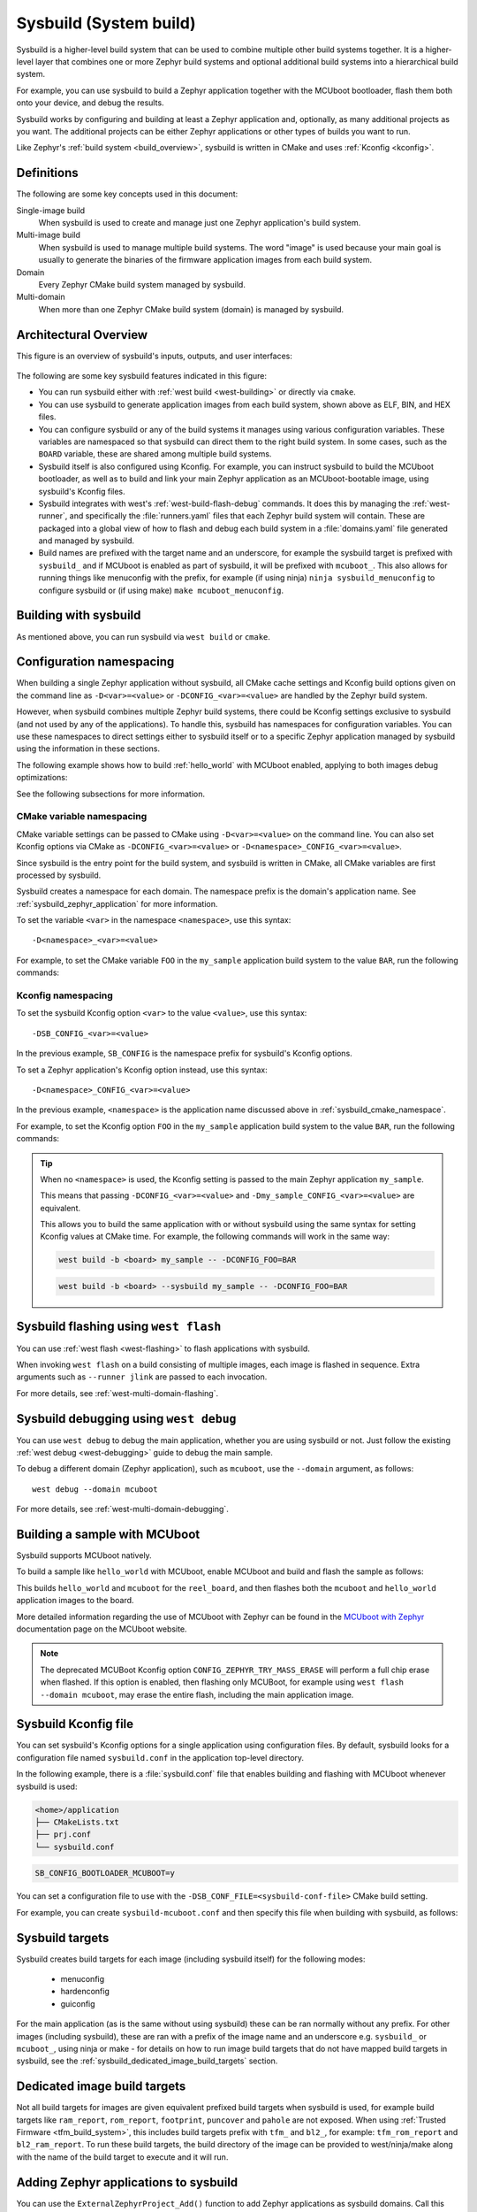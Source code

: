 .. _sysbuild:

Sysbuild (System build)
#######################

Sysbuild is a higher-level build system that can be used to combine multiple
other build systems together. It is a higher-level layer that combines one
or more Zephyr build systems and optional additional build systems
into a hierarchical build system.

For example, you can use sysbuild to build a Zephyr application together
with the MCUboot bootloader, flash them both onto your device, and
debug the results.

Sysbuild works by configuring and building at least a Zephyr application and, optionally, as many
additional projects as you want. The additional projects can be either Zephyr applications
or other types of builds you want to run.

Like Zephyr's :ref:`build system <build_overview>`, sysbuild is written in
CMake and uses :ref:`Kconfig <kconfig>`.

Definitions
***********

The following are some key concepts used in this document:

Single-image build
    When sysbuild is used to create and manage just one Zephyr application's
    build system.

Multi-image build
   When sysbuild is used to manage multiple build systems.
   The word "image" is used because your main goal is usually to generate the binaries of the firmware
   application images from each build system.

Domain
   Every Zephyr CMake build system managed by sysbuild.

Multi-domain
   When more than one Zephyr CMake build system (domain) is managed by sysbuild.

Architectural Overview
**********************

This figure is an overview of sysbuild's inputs, outputs, and user interfaces:

.. figure:: sysbuild.svg
    :align: center
    :alt: Sysbuild architectural overview
    :figclass: align-center
    :width: 80%

The following are some key sysbuild features indicated in this figure:

- You can run sysbuild either with :ref:`west build
  <west-building>` or directly via ``cmake``.

- You can use sysbuild to generate application images from each build system,
  shown above as ELF, BIN, and HEX files.

- You can configure sysbuild or any of the build systems it manages using
  various configuration variables. These variables are namespaced so that
  sysbuild can direct them to the right build system. In some cases, such as
  the ``BOARD`` variable, these are shared among multiple build systems.

- Sysbuild itself is also configured using Kconfig. For example, you can
  instruct sysbuild to build the MCUboot bootloader, as well as to build and
  link your main Zephyr application as an MCUboot-bootable image, using sysbuild's
  Kconfig files.

- Sysbuild integrates with west's :ref:`west-build-flash-debug` commands. It
  does this by managing the :ref:`west-runner`, and specifically the
  :file:`runners.yaml` files that each Zephyr build system will contain. These
  are packaged into a global view of how to flash and debug each build system
  in a :file:`domains.yaml` file generated and managed by sysbuild.

- Build names are prefixed with the target name and an underscore, for example
  the sysbuild target is prefixed with ``sysbuild_`` and if MCUboot is enabled
  as part of sysbuild, it will be prefixed with ``mcuboot_``. This also allows
  for running things like menuconfig with the prefix, for example (if using
  ninja) ``ninja sysbuild_menuconfig`` to configure sysbuild or (if using make)
  ``make mcuboot_menuconfig``.

Building with sysbuild
**********************

As mentioned above, you can run sysbuild via ``west build`` or ``cmake``.

.. tabs::

   .. group-tab:: ``west build``

      Here is an example. For details, see :ref:`west-multi-domain-builds` in
      the ``west build documentation``.

      .. zephyr-app-commands::
         :tool: west
         :app: samples/hello_world
         :board: reel_board
         :goals: build
         :west-args: --sysbuild
         :compact:

      .. tip::

         To configure ``west build`` to use ``--sysbuild`` by default from now on,
         run:

         .. code-block:: shell

            west config build.sysbuild True

         Since sysbuild supports both single- and multi-image builds, this lets you
         use sysbuild all the time, without worrying about what type of build you are
         running.

         To turn this off, run this before generating your build system:

         .. code-block:: shell

            west config build.sysbuild False

         To turn this off for just one ``west build`` command, run:

         .. code-block:: shell

            west build --no-sysbuild ...

   .. group-tab:: ``cmake``

      Here is an example using CMake and Ninja.

      .. zephyr-app-commands::
         :tool: cmake
         :app: share/sysbuild
         :board: reel_board
         :goals: build
         :gen-args: -DAPP_DIR=samples/hello_world
         :compact:

      To use sysbuild directly with CMake, you must specify the sysbuild
      project as the source folder, and give ``-DAPP_DIR=<path-to-sample>`` as
      an extra CMake argument. ``APP_DIR`` is the path to the main Zephyr
      application managed by sysbuild.

Configuration namespacing
*************************

When building a single Zephyr application without sysbuild, all CMake cache
settings and Kconfig build options given on the command line as
``-D<var>=<value>`` or ``-DCONFIG_<var>=<value>`` are handled by the Zephyr
build system.

However, when sysbuild combines multiple Zephyr build systems, there could be
Kconfig settings exclusive to sysbuild (and not used by any of the applications).
To handle this, sysbuild has namespaces for configuration variables. You can use these
namespaces to direct settings either to sysbuild itself or to a specific Zephyr
application managed by sysbuild using the information in these sections.

The following example shows how to build :ref:`hello_world` with MCUboot enabled,
applying to both images debug optimizations:

.. tabs::

   .. group-tab:: ``west build``

      .. zephyr-app-commands::
         :tool: west
         :app: samples/hello_world
         :board: reel_board
         :goals: build
         :west-args: --sysbuild
         :gen-args: -DSB_CONFIG_BOOTLOADER_MCUBOOT=y -DCONFIG_DEBUG_OPTIMIZATIONS=y -Dmcuboot_CONFIG_DEBUG_OPTIMIZATIONS=y
         :compact:

   .. group-tab:: ``cmake``

      .. zephyr-app-commands::
         :tool: cmake
         :app: share/sysbuild
         :board: reel_board
         :goals: build
         :gen-args: -DAPP_DIR=samples/hello_world -DSB_CONFIG_BOOTLOADER_MCUBOOT=y -DCONFIG_DEBUG_OPTIMIZATIONS=y -Dmcuboot_CONFIG_DEBUG_OPTIMIZATIONS=y
         :compact:

See the following subsections for more information.

.. _sysbuild_cmake_namespace:

CMake variable namespacing
==========================

CMake variable settings can be passed to CMake using ``-D<var>=<value>`` on the
command line. You can also set Kconfig options via CMake as
``-DCONFIG_<var>=<value>`` or ``-D<namespace>_CONFIG_<var>=<value>``.

Since sysbuild is the entry point for the build system, and sysbuild is written
in CMake, all CMake variables are first processed by sysbuild.

Sysbuild creates a namespace for each domain. The namespace prefix is the
domain's application name. See :ref:`sysbuild_zephyr_application` for more
information.

To set the variable ``<var>`` in the namespace ``<namespace>``, use this syntax::

  -D<namespace>_<var>=<value>

For example, to set the CMake variable ``FOO`` in the ``my_sample`` application
build system to the value ``BAR``, run the following commands:

.. tabs::

   .. group-tab:: ``west build``

      .. code-block:: shell

         west build --sysbuild ... -- -Dmy_sample_FOO=BAR

   .. group-tab:: ``cmake``

      .. code-block:: shell

         cmake -Dmy_sample_FOO=BAR ...

.. _sysbuild_kconfig_namespacing:

Kconfig namespacing
===================

To set the sysbuild Kconfig option ``<var>`` to the value ``<value>``, use this syntax::

  -DSB_CONFIG_<var>=<value>

In the previous example, ``SB_CONFIG`` is the namespace prefix for sysbuild's Kconfig
options.

To set a Zephyr application's Kconfig option instead, use this syntax::

  -D<namespace>_CONFIG_<var>=<value>

In the previous example, ``<namespace>`` is the application name discussed above in
:ref:`sysbuild_cmake_namespace`.

For example, to set the Kconfig option ``FOO`` in the ``my_sample`` application
build system to the value ``BAR``, run the following commands:

.. tabs::

   .. group-tab:: ``west build``

      .. code-block:: shell

         west build --sysbuild ... -- -Dmy_sample_CONFIG_FOO=BAR

   .. group-tab:: ``cmake``

      .. code-block:: shell

        cmake -Dmy_sample_CONFIG_FOO=BAR ...

.. tip::
   When no ``<namespace>`` is used, the Kconfig setting is passed to the main
   Zephyr application ``my_sample``.

   This means that passing ``-DCONFIG_<var>=<value>`` and
   ``-Dmy_sample_CONFIG_<var>=<value>`` are equivalent.

   This allows you to build the same application with or without sysbuild using
   the same syntax for setting Kconfig values at CMake time.
   For example, the following commands will work in the same way:

   .. code-block:: shell

      west build -b <board> my_sample -- -DCONFIG_FOO=BAR

   .. code-block:: shell

      west build -b <board> --sysbuild my_sample -- -DCONFIG_FOO=BAR

Sysbuild flashing using ``west flash``
**************************************

You can use :ref:`west flash <west-flashing>` to flash applications with
sysbuild.

When invoking ``west flash`` on a build consisting of multiple images, each
image is flashed in sequence. Extra arguments such as ``--runner jlink`` are
passed to each invocation.

For more details, see :ref:`west-multi-domain-flashing`.

Sysbuild debugging using ``west debug``
***************************************

You can use ``west debug``  to debug the main application, whether you are using sysbuild or not.
Just follow the existing :ref:`west debug <west-debugging>` guide to debug the main sample.

To debug a different domain (Zephyr application), such as ``mcuboot``, use
the ``--domain`` argument, as follows::

  west debug --domain mcuboot

For more details, see :ref:`west-multi-domain-debugging`.

Building a sample with MCUboot
******************************

Sysbuild supports MCUboot natively.

To build a sample like ``hello_world`` with MCUboot,
enable MCUboot and build and flash the sample as follows:

.. tabs::

   .. group-tab:: ``west build``

      .. zephyr-app-commands::
         :tool: west
         :app: samples/hello_world
         :board: reel_board
         :goals: build
         :west-args: --sysbuild
         :gen-args: -DSB_CONFIG_BOOTLOADER_MCUBOOT=y
         :compact:

   .. group-tab:: ``cmake``

      .. zephyr-app-commands::
         :tool: cmake
         :app: share/sysbuild
         :board: reel_board
         :goals: build
         :gen-args: -DAPP_DIR=samples/hello_world -DSB_CONFIG_BOOTLOADER_MCUBOOT=y
         :compact:

This builds ``hello_world`` and ``mcuboot`` for the ``reel_board``, and then
flashes both the ``mcuboot`` and ``hello_world`` application images to the
board.

More detailed information regarding the use of MCUboot with Zephyr can be found
in the `MCUboot with Zephyr`_ documentation page on the MCUboot website.

.. note::

   The deprecated MCUBoot Kconfig option ``CONFIG_ZEPHYR_TRY_MASS_ERASE`` will
   perform a full chip erase when flashed. If this option is enabled, then
   flashing only MCUBoot, for example using ``west flash --domain mcuboot``, may
   erase the entire flash, including the main application image.

Sysbuild Kconfig file
*********************

You can set sysbuild's Kconfig options for a single application using
configuration files. By default, sysbuild looks for a configuration file named
``sysbuild.conf`` in the application top-level directory.

In the following example, there is a :file:`sysbuild.conf` file that enables building and flashing with
MCUboot whenever sysbuild is used:

.. code-block:: none

   <home>/application
   ├── CMakeLists.txt
   ├── prj.conf
   └── sysbuild.conf


.. code-block:: cfg

   SB_CONFIG_BOOTLOADER_MCUBOOT=y

You can set a configuration file to use with the
``-DSB_CONF_FILE=<sysbuild-conf-file>`` CMake build setting.

For example, you can create ``sysbuild-mcuboot.conf`` and then
specify this file when building with sysbuild, as follows:

.. tabs::

   .. group-tab:: ``west build``

      .. zephyr-app-commands::
         :tool: west
         :app: samples/hello_world
         :board: reel_board
         :goals: build
         :west-args: --sysbuild
         :gen-args: -DSB_CONF_FILE=sysbuild-mcuboot.conf
         :compact:

   .. group-tab:: ``cmake``

      .. zephyr-app-commands::
         :tool: cmake
         :app: share/sysbuild
         :board: reel_board
         :goals: build
         :gen-args: -DAPP_DIR=samples/hello_world -DSB_CONF_FILE=sysbuild-mcuboot.conf
         :compact:

Sysbuild targets
****************

Sysbuild creates build targets for each image (including sysbuild itself) for
the following modes:

 * menuconfig
 * hardenconfig
 * guiconfig

For the main application (as is the same without using sysbuild) these can be
ran normally without any prefix. For other images (including sysbuild), these
are ran with a prefix of the image name and an underscore e.g. ``sysbuild_`` or
``mcuboot_``, using ninja or make - for details on how to run image build
targets that do not have mapped build targets in sysbuild, see the
:ref:`sysbuild_dedicated_image_build_targets` section.

.. _sysbuild_dedicated_image_build_targets:

Dedicated image build targets
*****************************

Not all build targets for images are given equivalent prefixed build targets
when sysbuild is used, for example build targets like ``ram_report``,
``rom_report``, ``footprint``, ``puncover`` and ``pahole`` are not exposed.
When using :ref:`Trusted Firmware <tfm_build_system>`, this includes build
targets prefix with ``tfm_`` and ``bl2_``, for example: ``tfm_rom_report``
and ``bl2_ram_report``. To run these build targets, the build directory of the
image can be provided to west/ninja/make along with the name of the build
target to execute and it will run.

.. tabs::

   .. group-tab:: ``west``

      Assuming that a project has been configured and built using ``west``
      using sysbuild with mcuboot enabled in the default ``build`` folder
      location, the ``rom_report`` build target for ``mcuboot`` can be ran
      with:

      .. code-block:: shell

         west build -d build/mcuboot -t rom_report

   .. group-tab:: ``ninja``

      Assuming that a project has been configured using ``cmake`` and built
      using ``ninja`` using sysbuild with mcuboot enabled, the ``rom_report``
      build target for ``mcuboot`` can be ran with:

      .. code-block:: shell

         ninja -C mcuboot rom_report

   .. group-tab:: ``make``

      Assuming that a project has been configured using ``cmake`` and built
      using ``make`` using sysbuild with mcuboot enabled, the ``rom_report``
      build target for ``mcuboot`` can be ran with:

      .. code-block:: shell

         make -C mcuboot rom_report

.. _sysbuild_zephyr_application:

Adding Zephyr applications to sysbuild
**************************************

You can use the ``ExternalZephyrProject_Add()`` function to add Zephyr
applications as sysbuild domains. Call this CMake function from your
application's :file:`sysbuild.cmake` file, or any other CMake file you know will
run as part sysbuild CMake invocation.

Targeting the same board
========================

To include ``my_sample`` as another sysbuild domain, targeting the same board
as the main image, use this example:

.. code-block:: cmake

   ExternalZephyrProject_Add(
     APPLICATION my_sample
     SOURCE_DIR <path-to>/my_sample
   )

This could be useful, for example, if your board requires you to build and flash an
SoC-specific bootloader along with your main application.

Targeting a different board
===========================

In sysbuild and Zephyr CMake build system a board may refer to:

* A physical board with a single core SoC.
* A specific core on a physical board with a multi-core SoC, such as
  :ref:`nrf5340dk_nrf5340`.
* A specific SoC on a physical board with multiple SoCs, such as
  :ref:`nrf9160dk_nrf9160` and :ref:`nrf9160dk_nrf52840`.

If your main application, for example, is built for ``mps2_an521``, and your
helper application must target the ``mps2_an521_remote`` board (cpu1), add
a CMake function call that is structured as follows:

.. code-block:: cmake

   ExternalZephyrProject_Add(
     APPLICATION my_sample
     SOURCE_DIR <path-to>/my_sample
     BOARD mps2_an521_remote
   )

This could be useful, for example, if your main application requires another
helper Zephyr application to be built and flashed alongside it, but the helper
runs on another core in your SoC.

Targeting conditionally using Kconfig
=====================================

You can control whether extra applications are included as sysbuild domains
using Kconfig.

If the extra application image is specific to the board or an application,
you can create two additional files: :file:`sysbuild.cmake` and :file:`Kconfig.sysbuild`.

For an application, this would look like this:

.. code-block:: none

   <home>/application
   ├── CMakeLists.txt
   ├── prj.conf
   ├── Kconfig.sysbuild
   └── sysbuild.cmake

In the previous example, :file:`sysbuild.cmake` would be structured as follows:

.. code-block:: cmake

   if(SB_CONFIG_SECOND_SAMPLE)
     ExternalZephyrProject_Add(
       APPLICATION second_sample
       SOURCE_DIR <path-to>/second_sample
     )
   endif()

:file:`Kconfig.sysbuild` would be structured as follows:

.. code-block:: kconfig

   source "sysbuild/Kconfig"

   config SECOND_SAMPLE
           bool "Second sample"
           default y

This will include ``second_sample`` by default, while still allowing you to
disable it using the Kconfig option ``SECOND_SAMPLE``.

For more information on setting sysbuild Kconfig options,
see :ref:`sysbuild_kconfig_namespacing`.

Building without flashing
=========================

You can mark ``my_sample`` as a build-only application in this manner:

.. code-block:: cmake

   ExternalZephyrProject_Add(
     APPLICATION my_sample
     SOURCE_DIR <path-to>/my_sample
     BUILD_ONLY TRUE
   )

As a result, ``my_sample`` will be built as part of the sysbuild build invocation,
but it will be excluded from the default image sequence used by ``west flash``.
Instead, you may use the outputs of this domain for other purposes - for example,
to produce a secondary image for DFU, or to merge multiple images together.

You can also replace ``TRUE`` with another boolean constant in CMake, such as
a Kconfig option, which would make ``my_sample`` conditionally build-only.

.. note::

   Applications marked as build-only can still be flashed manually, using
   ``west flash --domain my_sample``. As such, the ``BUILD_ONLY`` option only
   controls the default behavior of ``west flash``.

.. _sysbuild_application_configuration:

Zephyr application configuration
================================

When adding a Zephyr application to sysbuild, such as MCUboot, then the
configuration files from the application (MCUboot) itself will be used.

When integrating multiple applications with each other, then it is often
necessary to make adjustments to the configuration of extra images.

Sysbuild gives users the ability of creating Kconfig fragments or devicetree
overlays that will be used together with the application's default configuration.
Sysbuild also allows users to change :ref:`application-configuration-directory`
in order to give users full control of an image's configuration.

Zephyr application Kconfig fragment and devicetree overlay
----------------------------------------------------------

In the folder of the main application, create a Kconfig fragment or a devicetree
overlay under a sysbuild folder, where the name of the file is
:file:`<image>.conf` or :file:`<image>.overlay`, for example if your main
application includes ``my_sample`` then create a :file:`sysbuild/my_sample.conf`
file or a devicetree overlay :file:`sysbuild/my_sample.overlay`.

A Kconfig fragment could look as:

.. code-block:: cfg

   # sysbuild/my_sample.conf
   CONFIG_FOO=n

Zephyr application configuration directory
------------------------------------------

In the folder of the main application, create a new folder under
:file:`sysbuild/<image>/`.
This folder will then be used as ``APPLICATION_CONFIG_DIR`` when building
``<image>``.
As an example, if your main application includes ``my_sample`` then create a
:file:`sysbuild/my_sample/` folder and place any configuration files in
there as you would normally do:

.. code-block:: none

   <home>/application
   ├── CMakeLists.txt
   ├── prj.conf
   └── sysbuild
       └── my_sample
           ├── prj.conf
           ├── app.overlay
           └── boards
               ├── <board_A>.conf
               ├── <board_A>.overlay
               ├── <board_B>.conf
               └── <board_B>.overlay

All configuration files under the :file:`sysbuild/my_sample/` folder will now
be used when ``my_sample`` is included in the build, and the default
configuration files for ``my_sample`` will be ignored.

This give you full control on how images are configured when integrating those
with ``application``.

.. _sysbuild_file_suffixes:

Sysbuild file suffix support
----------------------------

File suffix support through the makevar:`FILE_SUFFIX` is supported in sysbuild
(see :ref:`application-file-suffixes` for details on this feature in applications). For sysbuild,
a globally provided option will be passed down to all images. In addition, the image configuration
file will have this value applied and used (instead of the build type) if the file exists.

Given the example project:

.. code-block:: none

   <home>/application
   ├── CMakeLists.txt
   ├── prj.conf
   ├── sysbuild.conf
   ├── sysbuild_test_key.conf
   └── sysbuild
       ├── mcuboot.conf
       ├── mcuboot_max_log.conf
       └── my_sample.conf

* If ``FILE_SUFFIX`` is not defined and both ``mcuboot`` and ``my_sample`` images are included,
  ``mcuboot`` will use the ``mcuboot.conf`` Kconfig fragment file and ``my_sample`` will use the
  ``my_sample.conf`` Kconfig fragment file. Sysbuild itself will use the ``sysbuild.conf``
  Kconfig fragment file.

* If ``FILE_SUFFIX`` is set to ``max_log`` and both ``mcuboot`` and ``my_sample`` images are
  included, ``mcuboot`` will use the ``mcuboot_max_log.conf`` Kconfig fragment file and
  ``my_sample`` will use the ``my_sample.conf`` Kconfig fragment file (as it will fallback to the
  file without the suffix). Sysbuild itself will use the ``sysbuild.conf`` Kconfig fragment file
  (as it will fallback to the file without the suffix).

* If ``FILE_SUFFIX`` is set to ``test_key`` and both ``mcuboot`` and ``my_sample`` images are
  included, ``mcuboot`` will use the ``mcuboot.conf`` Kconfig fragment file and
  ``my_sample`` will use the ``my_sample.conf`` Kconfig fragment file (as it will fallback to the
  files without the suffix). Sysbuild itself will use the ``sysbuild_test_key.conf`` Kconfig
  fragment file. This can be used to apply a different sysbuild configuration, for example to use
  a different signing key in MCUboot and when signing the main application.

The ``FILE_SUFFIX`` can also be applied only to single images by prefixing the variable with the
image name:

.. tabs::

   .. group-tab:: ``west build``

      .. zephyr-app-commands::
         :tool: west
         :app: file_suffix_example
         :board: reel_board
         :goals: build
         :west-args: --sysbuild
         :gen-args: -DSB_CONFIG_BOOTLOADER_MCUBOOT=y -Dmcuboot_FILE_SUFFIX="max_log"
         :compact:

   .. group-tab:: ``cmake``

      .. zephyr-app-commands::
         :tool: cmake
         :app: share/sysbuild
         :board: reel_board
         :goals: build
         :gen-args: -DAPP_DIR=<app_dir> -DSB_CONFIG_BOOTLOADER_MCUBOOT=y -Dmcuboot_FILE_SUFFIX="max_log"
         :compact:

.. _sysbuild_zephyr_application_dependencies:

Adding dependencies among Zephyr applications
=============================================

Sometimes, in a multi-image build, you may want certain Zephyr applications to
be configured or flashed in a specific order. For example, if you need some
information from one application's build system to be available to another's,
then the first thing to do is to add a configuration dependency between them.
Separately, you can also add flashing dependencies to control the sequence of
images used by ``west flash``; this could be used if a specific flashing order
is required by an SoC, a _runner_, or something else.

By default, sysbuild will configure and flash applications in the order that
they are added, as ``ExternalZephyrProject_Add()`` calls are processed by CMake.
You can use the ``sysbuild_add_dependencies()`` function to make adjustments to
this order, according to your needs. Its usage is similar to the standard
``add_dependencies()`` function in CMake.

Here is an example of adding configuration dependencies for ``my_sample``:

.. code-block:: cmake

   sysbuild_add_dependencies(IMAGE CONFIGURE my_sample sample_a sample_b)

This will ensure that sysbuild will run CMake for ``sample_a`` and ``sample_b``
(in some order) before doing the same for ``my_sample``, when building these
domains in a single invocation.

If you want to add flashing dependencies instead, then do it like this:

.. code-block:: cmake

   sysbuild_add_dependencies(IMAGE FLASH my_sample sample_a sample_b)

As a result, ``my_sample`` will be flashed after ``sample_a`` and ``sample_b``
(in some order), when flashing these domains in a single invocation.

.. note::

   Adding flashing dependencies is not allowed for build-only applications.
   If ``my_sample`` had been created with ``BUILD_ONLY TRUE``, then the above
   call to ``sysbuild_add_dependencies()`` would have produced an error.

Adding non-Zephyr applications to sysbuild
******************************************

You can include non-Zephyr applications in a multi-image build using the
standard CMake module `ExternalProject`_. Please refer to the CMake
documentation for usage details.

When using ``ExternalProject``, the non-Zephyr application will be built as
part of the sysbuild build invocation, but ``west flash`` or ``west debug``
will not be aware of the application. Instead, you must manually flash and
debug the application.

.. _MCUboot with Zephyr: https://docs.mcuboot.com/readme-zephyr
.. _ExternalProject: https://cmake.org/cmake/help/latest/module/ExternalProject.html

Extending sysbuild
******************

Sysbuild can be extended by other modules to give it additional functionality
or include other configuration or images, an example could be to add support
for another bootloader or external signing method.

Modules can be extended by adding custom CMake or Kconfig files as normal
:ref:`modules <module-yml>` do, this will cause the files to be included in
each image that is part of a project. Alternatively, there are
:ref:`sysbuild-specific module extension <sysbuild_module_integration>` files
which can be used to include CMake and Kconfig files for the overall sysbuild
image itself, this is where e.g. a custom image for a particular board or SoC
can be added.
